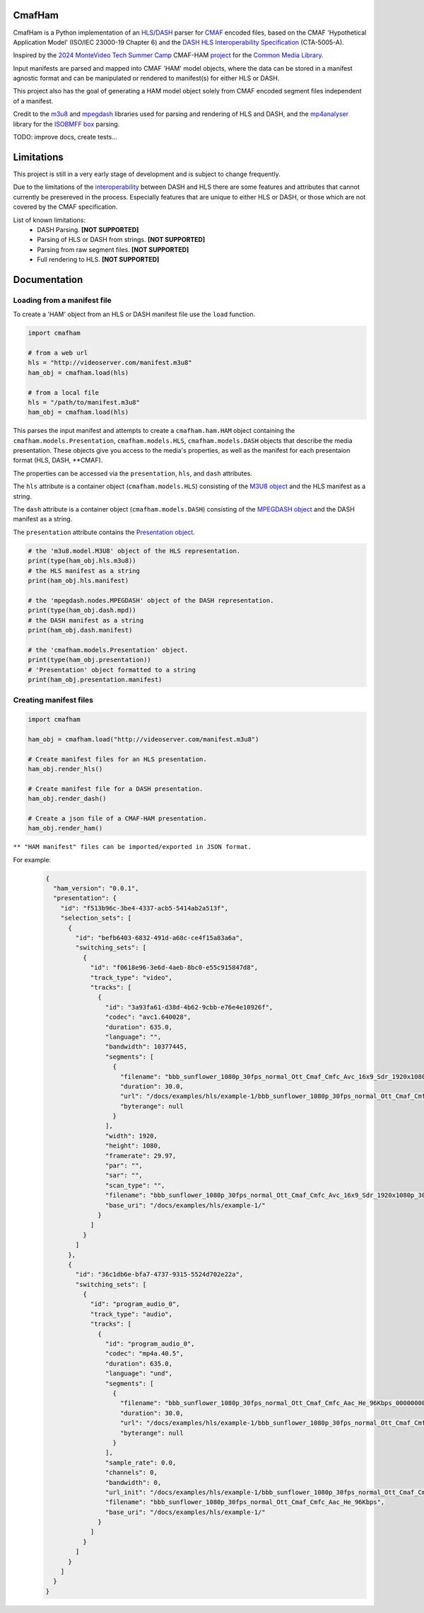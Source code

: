 CmafHam
========
CmafHam is a Python implementation of an `HLS`_/`DASH`_ parser for `CMAF`_ encoded files, based on the CMAF 'Hypothetical Application Model' (ISO/IEC 23000-19 Chapter 6) and the `DASH HLS Interoperability Specification`_ (CTA-5005-A).

Inspired by the `2024 MonteVideo Tech Summer Camp`_ CMAF-HAM `project`_ for the `Common Media Library`_.

Input manifests are parsed and mapped into CMAF 'HAM' model objects, where the data can be stored in a manifest agnostic format and can be manipulated or rendered to manifest(s) for either HLS or DASH.

This project also has the goal of generating a HAM model object solely from CMAF encoded segment files independent of a manifest.

Credit to the `m3u8`_ and `mpegdash`_ libraries used for parsing and rendering of HLS and DASH, and the `mp4analyser`_ library for the `ISOBMFF box`_ parsing.

TODO: improve docs, create tests...

Limitations
===========

This project is still in a very early stage of development and is subject to change frequently.

Due to the limitations of the `interoperability`_ between DASH and HLS there are some features and attributes that cannot currently be presereved in the process. Especially features that are unique to either HLS or DASH, or those which are not covered by the CMAF specification.

List of known limitations:
    * DASH Parsing.                             **[NOT SUPPORTED]**
    * Parsing of HLS or DASH from strings.      **[NOT SUPPORTED]**
    * Parsing from raw segment files.           **[NOT SUPPORTED]**
    * Full rendering to HLS.                    **[NOT SUPPORTED]**


Documentation
=============

Loading from a manifest file
----------------------------

To create a 'HAM' object from an HLS or DASH manifest file use the ``load`` function.

.. code-block:: python
    
    import cmafham

    # from a web url
    hls = "http://videoserver.com/manifest.m3u8"
    ham_obj = cmafham.load(hls)

    # from a local file
    hls = "/path/to/manifest.m3u8"
    ham_obj = cmafham.load(hls)


This parses the input manifest and attempts to create a ``cmafham.ham.HAM`` object containing the ``cmafham.models.Presentation``, ``cmafham.models.HLS``, ``cmafham.models.DASH`` objects that describe the media presentation. These objects give you access to the media's properties, as well as the manifest for each presentaion format (HLS, DASH, \*\*CMAF).

The properties can be accessed via the ``presentation``, ``hls``, and ``dash`` attributes.

The ``hls`` attribute is a container object (``cmafham.models.HLS``) consisting of the `M3U8 object`_ and the HLS manifest as a string.

The ``dash`` attribute is a container object (``cmafham.models.DASH``) consisting of the `MPEGDASH object`_ and the DASH manifest as a string.

The ``presentation`` attribute contains the `Presentation object`_.

.. code-block:: python

    # the 'm3u8.model.M3U8' object of the HLS representation.
    print(type(ham_obj.hls.m3u8))
    # the HLS manifest as a string
    print(ham_obj.hls.manifest)

    # the 'mpegdash.nodes.MPEGDASH' object of the DASH representation.
    print(type(ham_obj.dash.mpd))
    # the DASH manifest as a string
    print(ham_obj.dash.manifest)

    # the 'cmafham.models.Presentation' object.
    print(type(ham_obj.presentation))
    # 'Presentation' object formatted to a string
    print(ham_obj.presentation.manifest)


Creating manifest files
-----------------------

.. code-block:: python
    
    import cmafham

    ham_obj = cmafham.load("http://videoserver.com/manifest.m3u8")

    # Create manifest files for an HLS presentation.
    ham_obj.render_hls()
    
    # Create manifest file for a DASH presentation.
    ham_obj.render_dash()

    # Create a json file of a CMAF-HAM presentation.
    ham_obj.render_ham()


``** "HAM manifest" files can be imported/exported in JSON format.``

For example:
    .. code-block:: javascript

        {
          "ham_version": "0.0.1",
          "presentation": {
            "id": "f513b96c-3be4-4337-acb5-5414ab2a513f",
            "selection_sets": [
              {
                "id": "befb6403-6832-491d-a68c-ce4f15a83a6a",
                "switching_sets": [
                  {
                    "id": "f0618e96-3e6d-4aeb-8bc0-e55c915847d8",
                    "track_type": "video",
                    "tracks": [
                      {
                        "id": "3a93fa61-d38d-4b62-9cbb-e76e4e10926f",
                        "codec": "avc1.640028",
                        "duration": 635.0,
                        "language": "",
                        "bandwidth": 10377445,
                        "segments": [
                          {
                            "filename": "bbb_sunflower_1080p_30fps_normal_Ott_Cmaf_Cmfc_Avc_16x9_Sdr_1920x1080p_30Hz_10000Kbps_Cbr_000000001.cmfv",
                            "duration": 30.0,
                            "url": "/docs/examples/hls/example-1/bbb_sunflower_1080p_30fps_normal_Ott_Cmaf_Cmfc_Avc_16x9_Sdr_1920x1080p_30Hz_10000Kbps_Cbr_000000001.cmfv",
                            "byterange": null
                          }
                        ],
                        "width": 1920,
                        "height": 1080,
                        "framerate": 29.97,
                        "par": "",
                        "sar": "",
                        "scan_type": "",
                        "filename": "bbb_sunflower_1080p_30fps_normal_Ott_Cmaf_Cmfc_Avc_16x9_Sdr_1920x1080p_30Hz_10000Kbps_Cbr",
                        "base_uri": "/docs/examples/hls/example-1/"
                      }
                    ]
                  }
                ]
              },
              {
                "id": "36c1db6e-bfa7-4737-9315-5524d702e22a",
                "switching_sets": [
                  {
                    "id": "program_audio_0",
                    "track_type": "audio",
                    "tracks": [
                      {
                        "id": "program_audio_0",
                        "codec": "mp4a.40.5",
                        "duration": 635.0,
                        "language": "und",
                        "segments": [
                          {
                            "filename": "bbb_sunflower_1080p_30fps_normal_Ott_Cmaf_Cmfc_Aac_He_96Kbps_000000001.cmfa",
                            "duration": 30.0,
                            "url": "/docs/examples/hls/example-1/bbb_sunflower_1080p_30fps_normal_Ott_Cmaf_Cmfc_Aac_He_96Kbps_000000001.cmfa",
                            "byterange": null
                          }
                        ],
                        "sample_rate": 0.0,
                        "channels": 0,
                        "bandwidth": 0,
                        "url_init": "/docs/examples/hls/example-1/bbb_sunflower_1080p_30fps_normal_Ott_Cmaf_Cmfc_Aac_He_96Kbpsinit.cmfa",
                        "filename": "bbb_sunflower_1080p_30fps_normal_Ott_Cmaf_Cmfc_Aac_He_96Kbps",
                        "base_uri": "/docs/examples/hls/example-1/"
                      }
                    ]
                  }
                ]
              }
            ]
          }
        }

.. _HLS: https://tools.ietf.org/html/draft-pantos-hls-rfc8216bis
.. _DASH: https://dashif.org/guidelines/iop-v5/
.. _CMAF: https://mpeg.chiariglione.org/standards/mpeg-a/common-media-application-format/text-isoiec-cd-23000-19-common-media-application
.. _DASH HLS Interoperability Specification: https://cdn.cta.tech/cta/media/media/resources/standards/cta-5005-a-final.pdf
.. _interoperability: https://cdn.cta.tech/cta/media/media/resources/standards/cta-5005-a-final.pdf
.. _2024 MonteVideo Tech Summer Camp: https://www.youtube.com/playlist?list=PLfXb5yywZ6rd0TKFZXNe-BUv22aMH5eGp
.. _project: https://github.com/qualabs/common-media-library/tree/feature/cmaf-ham
.. _Common Media Library: https://github.com/streaming-video-technology-alliance/common-media-library
.. _m3u8: https://github.com/globocom/m3u8
.. _mpegdash: https://github.com/sangwonl/python-mpegdash/tree/master
.. _mp4analyser: https://github.com/essential61/mp4analyser/tree/master
.. _ISOBMFF box: https://www.loc.gov/preservation/digital/formats/fdd/fdd000079.shtml
.. _M3U8 object: https://github.com/globocom/m3u8/blob/3c352ffd738cfa630c11a6920a9fbc605fc2a047/m3u8/model.py#L23
.. _MPEGDASH object: https://github.com/sangwonl/python-mpegdash/blob/a9f5e78f6400328e269f655e5df45e37d990a6e3/mpegdash/nodes.py#L737
.. _Presentation object: https://python-cmaf-ham.readthedocs.io/en/latest/cmafham.html#cmafham.models.Presentation
